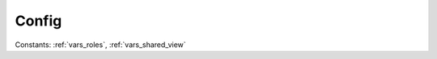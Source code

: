 ..
  SPDX-License-Identifier: CC-BY-4.0
  Copyright Contributors to the OpenColorIO Project.

Config
======

.. tabs::

   .. group-tab:: Python

      .. autoclass:: PyOpenColorIO.Config
         :members:
         :undoc-members:
         :special-members: __init__, __str__
         :exclude-members: EnvironmentVarNameIterator, 
                           SearchPathIterator, 
                           ColorSpaceNameIterator, 
                           ColorSpaceIterator, 
                           ActiveColorSpaceNameIterator, 
                           ActiveColorSpaceIterator, 
                           RoleNameIterator, 
                           RoleColorSpaceIterator, 
                           DisplayIterator, 
                           SharedViewIterator, 
                           ViewIterator, 
                           ViewForColorSpaceIterator, 
                           LookNameIterator, 
                           LookIterator, 
                           ViewTransformNameIterator, 
                           ViewTransformIterator,
                           NamedTransformNameIterator,
                           NamedTransformIterator,
                           ActiveNamedTransformNameIterator,
                           ActiveNamedTransformIterator

      .. autoclass:: PyOpenColorIO.Config.EnvironmentVarNameIterator
         :special-members: __getitem__, __iter__, __len__, __next__

      .. autoclass:: PyOpenColorIO.Config.SearchPathIterator
         :special-members: __getitem__, __iter__, __len__, __next__

      .. autoclass:: PyOpenColorIO.Config.ColorSpaceNameIterator
         :special-members: __getitem__, __iter__, __len__, __next__

      .. autoclass:: PyOpenColorIO.Config.ColorSpaceIterator
         :special-members: __getitem__, __iter__, __len__, __next__

      .. autoclass:: PyOpenColorIO.Config.ActiveColorSpaceNameIterator
         :special-members: __getitem__, __iter__, __len__, __next__

      .. autoclass:: PyOpenColorIO.Config.ActiveColorSpaceIterator
         :special-members: __getitem__, __iter__, __len__, __next__

      .. autoclass:: PyOpenColorIO.Config.RoleNameIterator
         :special-members: __getitem__, __iter__, __len__, __next__

      .. autoclass:: PyOpenColorIO.Config.RoleColorSpaceIterator
         :special-members: __getitem__, __iter__, __len__, __next__

      .. autoclass:: PyOpenColorIO.Config.DisplayIterator
         :special-members: __getitem__, __iter__, __len__, __next__

      .. autoclass:: PyOpenColorIO.Config.SharedViewIterator
         :special-members: __getitem__, __iter__, __len__, __next__

      .. autoclass:: PyOpenColorIO.Config.ViewIterator
         :special-members: __getitem__, __iter__, __len__, __next__

      .. autoclass:: PyOpenColorIO.Config.ViewForColorSpaceIterator
         :special-members: __getitem__, __iter__, __len__, __next__

      .. autoclass:: PyOpenColorIO.Config.LookNameIterator
         :special-members: __getitem__, __iter__, __len__, __next__

      .. autoclass:: PyOpenColorIO.Config.LookIterator
         :special-members: __getitem__, __iter__, __len__, __next__

      .. autoclass:: PyOpenColorIO.Config.ViewTransformNameIterator
         :special-members: __getitem__, __iter__, __len__, __next__

      .. autoclass:: PyOpenColorIO.Config.ViewTransformIterator
         :special-members: __getitem__, __iter__, __len__, __next__

      .. autoclass:: PyOpenColorIO.Config.NamedTransformNameIterator
         :special-members: __getitem__, __iter__, __len__, __next__

      .. autoclass:: PyOpenColorIO.Config.NamedTransformIterator
         :special-members: __getitem__, __iter__, __len__, __next__

      .. autoclass:: PyOpenColorIO.Config.ActiveNamedTransformNameIterator
         :special-members: __getitem__, __iter__, __len__, __next__

      .. autoclass:: PyOpenColorIO.Config.ActiveNamedTransformIterator
         :special-members: __getitem__, __iter__, __len__, __next__

   .. group-tab:: C++

      .. doxygenfunction:: ${OCIO_NAMESPACE}::GetCurrentConfig

      .. doxygenfunction:: ${OCIO_NAMESPACE}::SetCurrentConfig

      .. doxygenclass:: ${OCIO_NAMESPACE}::Config
         :members:
         :undoc-members:

      .. doxygenfunction:: ${OCIO_NAMESPACE}::operator<<(std::ostream&, const Config&)

      .. doxygentypedef:: ${OCIO_NAMESPACE}::ConstConfigRcPtr
      .. doxygentypedef:: ${OCIO_NAMESPACE}::ConfigRcPtr

Constants: :ref:`vars_roles`, :ref:`vars_shared_view`

